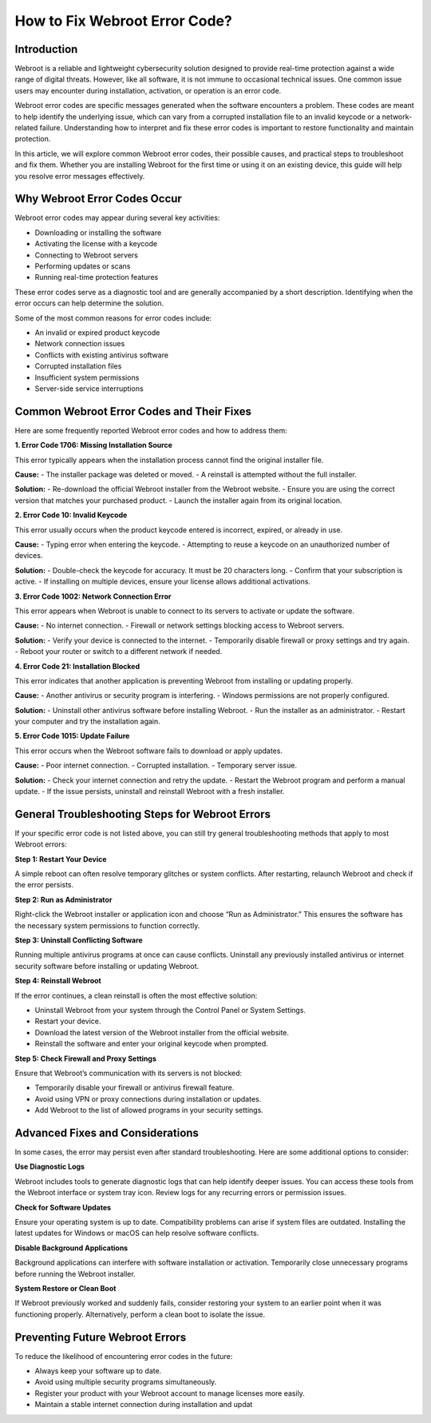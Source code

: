 How to Fix Webroot Error Code?
==============================

Introduction
------------

Webroot is a reliable and lightweight cybersecurity solution designed to provide real-time protection against a wide range of digital threats. However, like all software, it is not immune to occasional technical issues. One common issue users may encounter during installation, activation, or operation is an error code.

Webroot error codes are specific messages generated when the software encounters a problem. These codes are meant to help identify the underlying issue, which can vary from a corrupted installation file to an invalid keycode or a network-related failure. Understanding how to interpret and fix these error codes is important to restore functionality and maintain protection.

In this article, we will explore common Webroot error codes, their possible causes, and practical steps to troubleshoot and fix them. Whether you are installing Webroot for the first time or using it on an existing device, this guide will help you resolve error messages effectively.

Why Webroot Error Codes Occur
-----------------------------

Webroot error codes may appear during several key activities:

- Downloading or installing the software
- Activating the license with a keycode
- Connecting to Webroot servers
- Performing updates or scans
- Running real-time protection features

These error codes serve as a diagnostic tool and are generally accompanied by a short description. Identifying when the error occurs can help determine the solution.

Some of the most common reasons for error codes include:

- An invalid or expired product keycode
- Network connection issues
- Conflicts with existing antivirus software
- Corrupted installation files
- Insufficient system permissions
- Server-side service interruptions

Common Webroot Error Codes and Their Fixes
------------------------------------------

Here are some frequently reported Webroot error codes and how to address them:

**1. Error Code 1706: Missing Installation Source**

This error typically appears when the installation process cannot find the original installer file.

**Cause:**
- The installer package was deleted or moved.
- A reinstall is attempted without the full installer.

**Solution:**
- Re-download the official Webroot installer from the Webroot website.
- Ensure you are using the correct version that matches your purchased product.
- Launch the installer again from its original location.

**2. Error Code 10: Invalid Keycode**

This error usually occurs when the product keycode entered is incorrect, expired, or already in use.

**Cause:**
- Typing error when entering the keycode.
- Attempting to reuse a keycode on an unauthorized number of devices.

**Solution:**
- Double-check the keycode for accuracy. It must be 20 characters long.
- Confirm that your subscription is active.
- If installing on multiple devices, ensure your license allows additional activations.

**3. Error Code 1002: Network Connection Error**

This error appears when Webroot is unable to connect to its servers to activate or update the software.

**Cause:**
- No internet connection.
- Firewall or network settings blocking access to Webroot servers.

**Solution:**
- Verify your device is connected to the internet.
- Temporarily disable firewall or proxy settings and try again.
- Reboot your router or switch to a different network if needed.

**4. Error Code 21: Installation Blocked**

This error indicates that another application is preventing Webroot from installing or updating properly.

**Cause:**
- Another antivirus or security program is interfering.
- Windows permissions are not properly configured.

**Solution:**
- Uninstall other antivirus software before installing Webroot.
- Run the installer as an administrator.
- Restart your computer and try the installation again.

**5. Error Code 1015: Update Failure**

This error occurs when the Webroot software fails to download or apply updates.

**Cause:**
- Poor internet connection.
- Corrupted installation.
- Temporary server issue.

**Solution:**
- Check your internet connection and retry the update.
- Restart the Webroot program and perform a manual update.
- If the issue persists, uninstall and reinstall Webroot with a fresh installer.

General Troubleshooting Steps for Webroot Errors
------------------------------------------------

If your specific error code is not listed above, you can still try general troubleshooting methods that apply to most Webroot errors:

**Step 1: Restart Your Device**

A simple reboot can often resolve temporary glitches or system conflicts. After restarting, relaunch Webroot and check if the error persists.

**Step 2: Run as Administrator**

Right-click the Webroot installer or application icon and choose “Run as Administrator.” This ensures the software has the necessary system permissions to function correctly.

**Step 3: Uninstall Conflicting Software**

Running multiple antivirus programs at once can cause conflicts. Uninstall any previously installed antivirus or internet security software before installing or updating Webroot.

**Step 4: Reinstall Webroot**

If the error continues, a clean reinstall is often the most effective solution:

- Uninstall Webroot from your system through the Control Panel or System Settings.
- Restart your device.
- Download the latest version of the Webroot installer from the official website.
- Reinstall the software and enter your original keycode when prompted.

**Step 5: Check Firewall and Proxy Settings**

Ensure that Webroot’s communication with its servers is not blocked:

- Temporarily disable your firewall or antivirus firewall feature.
- Avoid using VPN or proxy connections during installation or updates.
- Add Webroot to the list of allowed programs in your security settings.

Advanced Fixes and Considerations
---------------------------------

In some cases, the error may persist even after standard troubleshooting. Here are some additional options to consider:

**Use Diagnostic Logs**

Webroot includes tools to generate diagnostic logs that can help identify deeper issues. You can access these tools from the Webroot interface or system tray icon. Review logs for any recurring errors or permission issues.

**Check for Software Updates**

Ensure your operating system is up to date. Compatibility problems can arise if system files are outdated. Installing the latest updates for Windows or macOS can help resolve software conflicts.

**Disable Background Applications**

Background applications can interfere with software installation or activation. Temporarily close unnecessary programs before running the Webroot installer.

**System Restore or Clean Boot**

If Webroot previously worked and suddenly fails, consider restoring your system to an earlier point when it was functioning properly. Alternatively, perform a clean boot to isolate the issue.

Preventing Future Webroot Errors
-------------------------------

To reduce the likelihood of encountering error codes in the future:

- Always keep your software up to date.
- Avoid using multiple security programs simultaneously.
- Register your product with your Webroot account to manage licenses more easily.
- Maintain a stable internet connection during installation and updat
